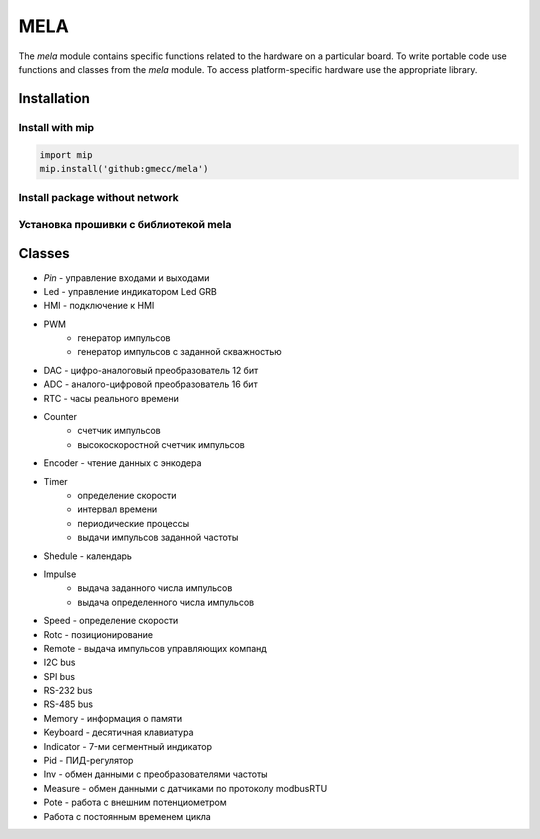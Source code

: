 MELA
====

The `mela` module contains specific functions related to the hardware on a particular board.
To write portable code use functions and classes from the `mela` module.
To access platform-specific hardware use the appropriate library.

Installation
------------

Install with mip
~~~~~~~~~~~~~~~~

.. code-block:: python

   import mip
   mip.install('github:gmecc/mela')


Install package without network
~~~~~~~~~~~~~~~~~~~~~~~~~~~~~~~


Установка прошивки с библиотекой mela
~~~~~~~~~~~~~~~~~~~~~~~~~~~~~~~~~~~~~


Classes
-------

* `Pin` - управление входами и выходами
* Led - управление индикатором Led GRB
* HMI - подключение к HMI
* PWM
   * генератор импульсов
   * генератор импульсов с заданной скважностью
* DAC - цифро-аналоговый преобразователь 12 бит
* ADC - аналого-цифровой преобразователь 16 бит
* RTC - часы реального времени
* Counter
   * счетчик импульсов
   * высокоскоростной счетчик импульсов
* Encoder - чтение данных с энкодера
* Timer
   * определение скорости
   * интервал времени
   * периодические процессы
   * выдачи импульсов заданной частоты
* Shedule - календарь
* Impulse
   * выдача заданного числа импульсов
   * выдача определенного числа импульсов
* Speed - определение скорости
* Rotc - позиционирование
* Remote - выдача импульсов управляющих компанд
* I2C bus
* SPI bus
* RS-232 bus
* RS-485 bus
* Memory - информация о памяти
* Keyboard - десятичная клавиатура
* Indicator - 7-ми сегментный индикатор
* Pid - ПИД-регулятор
* Inv - обмен данными с преобразователями частоты
* Measure - обмен данными с датчиками по протоколу modbusRTU
* Pote - работа с внешним потенциометром
* Работа с постоянным временем цикла
